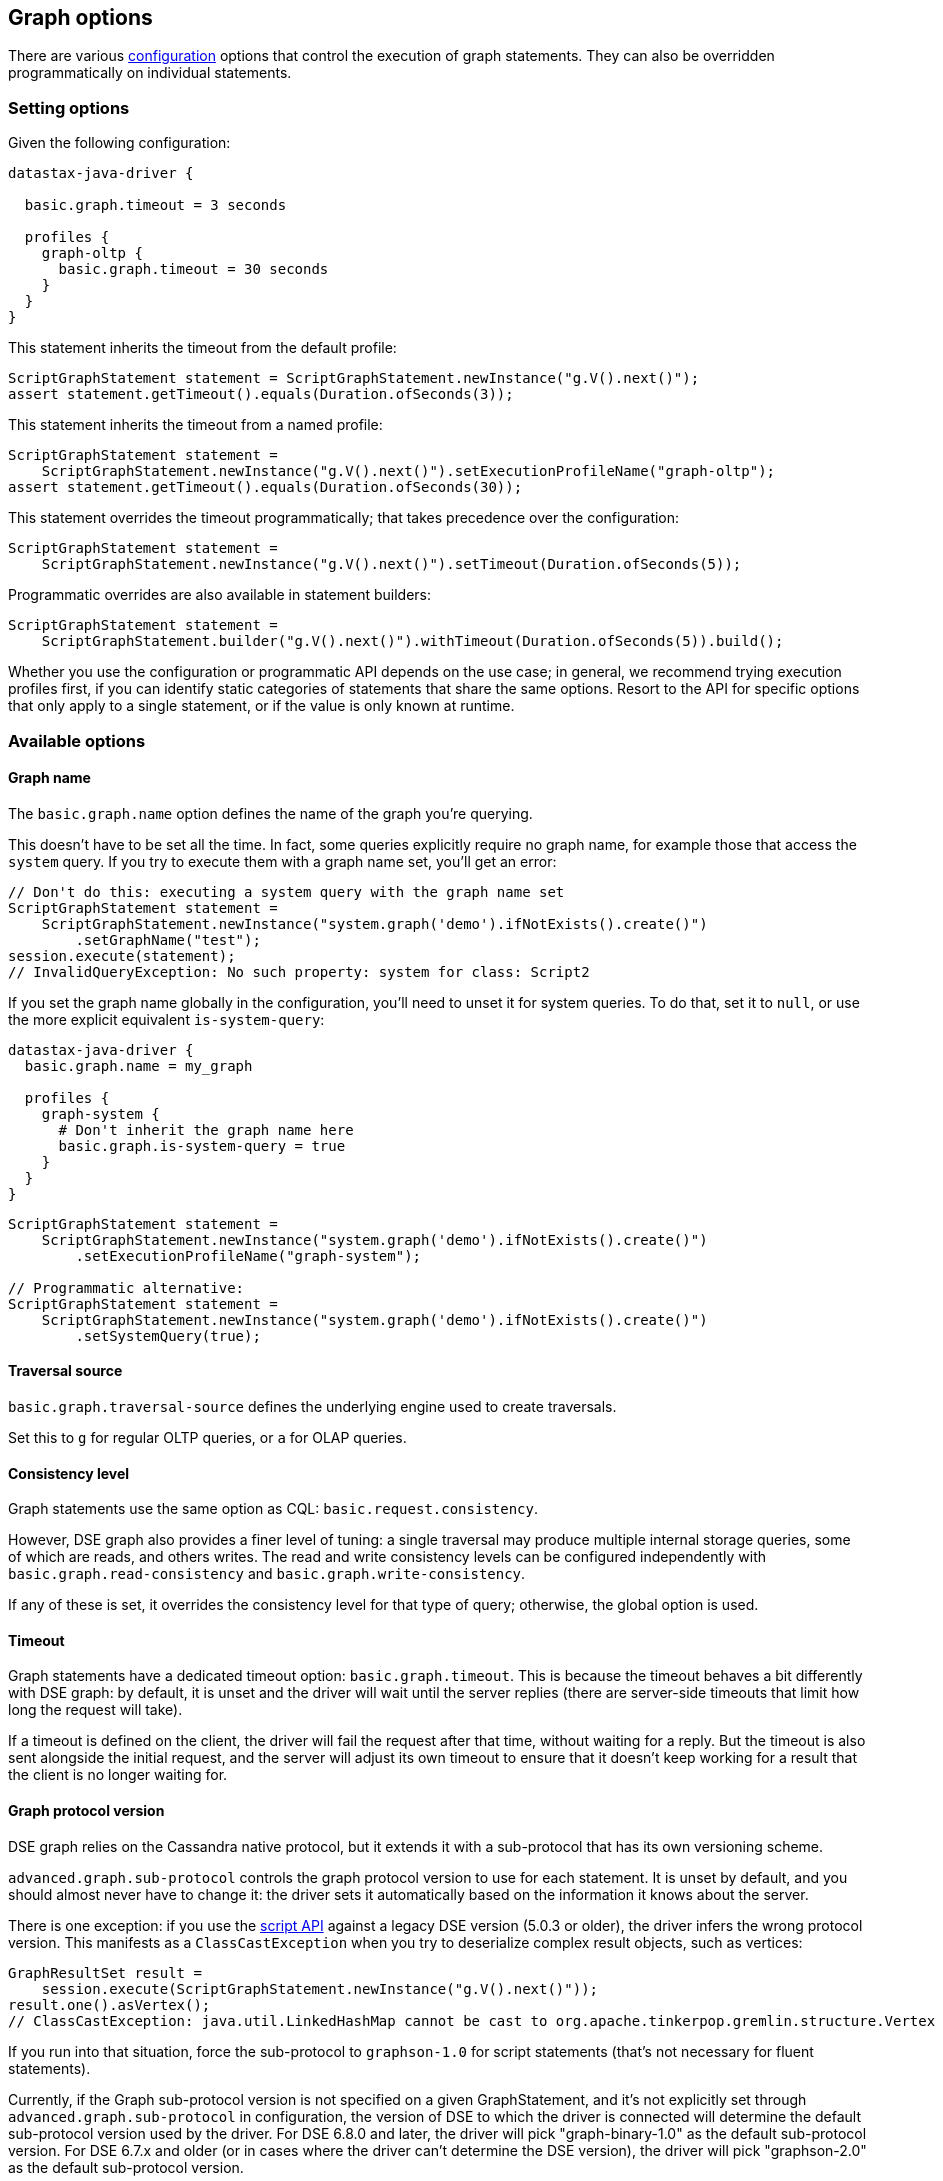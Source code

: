 == Graph options

There are various link:../../../configuration/[configuration] options that control the execution of graph statements.
They can also be overridden programmatically on individual statements.

=== Setting options

Given the following configuration:

----
datastax-java-driver {

  basic.graph.timeout = 3 seconds

  profiles {
    graph-oltp {
      basic.graph.timeout = 30 seconds
    }
  }
}
----

This statement inherits the timeout from the default profile:

[,java]
----
ScriptGraphStatement statement = ScriptGraphStatement.newInstance("g.V().next()");
assert statement.getTimeout().equals(Duration.ofSeconds(3));
----

This statement inherits the timeout from a named profile:

[,java]
----
ScriptGraphStatement statement =
    ScriptGraphStatement.newInstance("g.V().next()").setExecutionProfileName("graph-oltp");
assert statement.getTimeout().equals(Duration.ofSeconds(30));
----

This statement overrides the timeout programmatically;
that takes precedence over the configuration:

[,java]
----
ScriptGraphStatement statement =
    ScriptGraphStatement.newInstance("g.V().next()").setTimeout(Duration.ofSeconds(5));
----

Programmatic overrides are also available in statement builders:

[,java]
----
ScriptGraphStatement statement =
    ScriptGraphStatement.builder("g.V().next()").withTimeout(Duration.ofSeconds(5)).build();
----

Whether you use the configuration or programmatic API depends on the use case;
in general, we recommend trying execution profiles first, if you can identify static categories of statements that share the same options.
Resort to the API for specific options that only apply to a single statement, or if the value is only known at runtime.

=== Available options

==== Graph name

The `basic.graph.name` option defines the name of the graph you're querying.

This doesn't have to be set all the time.
In fact, some queries explicitly require no graph name, for example those that access the `system` query.
If you try to execute them with a graph name set, you'll get an error:

[,java]
----
// Don't do this: executing a system query with the graph name set
ScriptGraphStatement statement =
    ScriptGraphStatement.newInstance("system.graph('demo').ifNotExists().create()")
        .setGraphName("test");
session.execute(statement);
// InvalidQueryException: No such property: system for class: Script2
----

If you set the graph name globally in the configuration, you'll need to unset it for system queries.
To do that, set it to `null`, or use the more explicit equivalent `is-system-query`:

----
datastax-java-driver {
  basic.graph.name = my_graph

  profiles {
    graph-system {
      # Don't inherit the graph name here
      basic.graph.is-system-query = true
    }
  }
}
----

[,java]
----
ScriptGraphStatement statement =
    ScriptGraphStatement.newInstance("system.graph('demo').ifNotExists().create()")
        .setExecutionProfileName("graph-system");

// Programmatic alternative:
ScriptGraphStatement statement =
    ScriptGraphStatement.newInstance("system.graph('demo').ifNotExists().create()")
        .setSystemQuery(true);
----

==== Traversal source

`basic.graph.traversal-source` defines the underlying engine used to create traversals.

Set this to `g` for regular OLTP queries, or `a` for OLAP queries.

==== Consistency level

Graph statements use the same option as CQL: `basic.request.consistency`.

However, DSE graph also provides a finer level of tuning: a single traversal may produce multiple internal storage queries, some of which are reads, and others writes.
The read and write consistency levels can be configured independently with `basic.graph.read-consistency` and `basic.graph.write-consistency`.

If any of these is set, it overrides the consistency level for that type of query;
otherwise, the global option is used.

==== Timeout

Graph statements have a dedicated timeout option: `basic.graph.timeout`.
This is because the timeout behaves a bit differently with DSE graph: by default, it is unset and the driver will wait until the server replies (there are server-side timeouts that limit how long the request will take).

If a timeout is defined on the client, the driver will fail the request after that time, without waiting for a reply.
But the timeout is also sent alongside the initial request, and the server will adjust its own timeout to ensure that it doesn't keep working for a result that the client is no longer waiting for.

==== Graph protocol version

DSE graph relies on the Cassandra native protocol, but it extends it with a sub-protocol that has its own versioning scheme.

`advanced.graph.sub-protocol` controls the graph protocol version to use for each statement.
It is unset by default, and you should almost never have to change it: the driver sets it automatically based on the information it knows about the server.

There is one exception: if you use the link:../script/[script API] against a legacy DSE version (5.0.3 or older), the driver infers the wrong protocol version.
This manifests as a `ClassCastException` when you try to deserialize complex result objects, such as vertices:

[,java]
----
GraphResultSet result =
    session.execute(ScriptGraphStatement.newInstance("g.V().next()"));
result.one().asVertex();
// ClassCastException: java.util.LinkedHashMap cannot be cast to org.apache.tinkerpop.gremlin.structure.Vertex
----

If you run into that situation, force the sub-protocol to `graphson-1.0` for script statements (that's not necessary for fluent statements).

Currently, if the Graph sub-protocol version is not specified on a given GraphStatement, and it's not explicitly set through `advanced.graph.sub-protocol` in configuration, the version of DSE to which the driver is connected will determine the default sub-protocol version used by the driver.
For DSE 6.8.0 and later, the driver will pick "graph-binary-1.0" as the default sub-protocol version.
For DSE 6.7.x and older (or in cases where the driver can't determine the DSE version), the driver will pick "graphson-2.0" as the default sub-protocol version.
